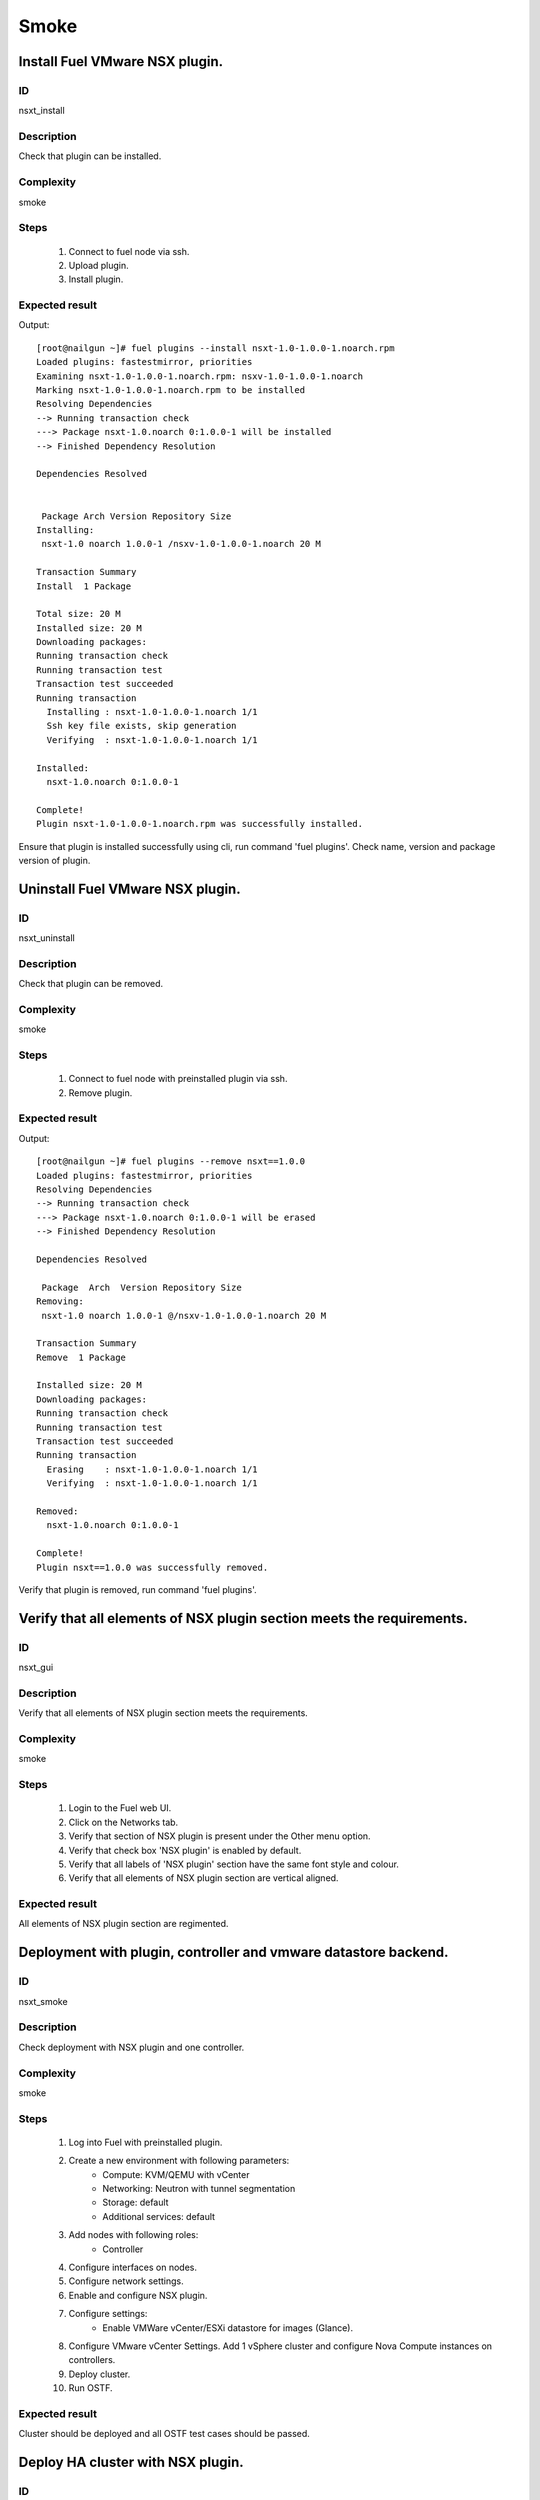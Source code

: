 Smoke
=====


Install Fuel VMware NSX plugin.
---------------------------------


ID
##

nsxt_install


Description
###########

Check that plugin can be installed.


Complexity
##########

smoke


Steps
#####

    1. Connect to fuel node via ssh.
    2. Upload plugin.
    3. Install plugin.


Expected result
###############
Output::

 [root@nailgun ~]# fuel plugins --install nsxt-1.0-1.0.0-1.noarch.rpm
 Loaded plugins: fastestmirror, priorities
 Examining nsxt-1.0-1.0.0-1.noarch.rpm: nsxv-1.0-1.0.0-1.noarch
 Marking nsxt-1.0-1.0.0-1.noarch.rpm to be installed
 Resolving Dependencies
 --> Running transaction check
 ---> Package nsxt-1.0.noarch 0:1.0.0-1 will be installed
 --> Finished Dependency Resolution

 Dependencies Resolved


  Package Arch Version Repository Size
 Installing:
  nsxt-1.0 noarch 1.0.0-1 /nsxv-1.0-1.0.0-1.noarch 20 M

 Transaction Summary
 Install  1 Package

 Total size: 20 M
 Installed size: 20 M
 Downloading packages:
 Running transaction check
 Running transaction test
 Transaction test succeeded
 Running transaction
   Installing : nsxt-1.0-1.0.0-1.noarch 1/1
   Ssh key file exists, skip generation
   Verifying  : nsxt-1.0-1.0.0-1.noarch 1/1

 Installed:
   nsxt-1.0.noarch 0:1.0.0-1

 Complete!
 Plugin nsxt-1.0-1.0.0-1.noarch.rpm was successfully installed.

Ensure that plugin is installed successfully using cli, run command 'fuel plugins'. Check name, version and package version of plugin.


Uninstall Fuel VMware NSX plugin.
-----------------------------------


ID
##

nsxt_uninstall


Description
###########

Check that plugin can be removed.


Complexity
##########

smoke


Steps
#####

    1. Connect to fuel node with preinstalled plugin via ssh.
    2. Remove plugin.


Expected result
###############
Output::

 [root@nailgun ~]# fuel plugins --remove nsxt==1.0.0
 Loaded plugins: fastestmirror, priorities
 Resolving Dependencies
 --> Running transaction check
 ---> Package nsxt-1.0.noarch 0:1.0.0-1 will be erased
 --> Finished Dependency Resolution

 Dependencies Resolved

  Package  Arch  Version Repository Size
 Removing:
  nsxt-1.0 noarch 1.0.0-1 @/nsxv-1.0-1.0.0-1.noarch 20 M

 Transaction Summary
 Remove  1 Package

 Installed size: 20 M
 Downloading packages:
 Running transaction check
 Running transaction test
 Transaction test succeeded
 Running transaction
   Erasing    : nsxt-1.0-1.0.0-1.noarch 1/1
   Verifying  : nsxt-1.0-1.0.0-1.noarch 1/1

 Removed:
   nsxt-1.0.noarch 0:1.0.0-1

 Complete!
 Plugin nsxt==1.0.0 was successfully removed.

Verify that plugin is removed, run command 'fuel plugins'.


Verify that all elements of NSX plugin section meets the requirements.
-----------------------------------------------------------------------


ID
##

nsxt_gui


Description
###########

Verify that all elements of NSX plugin section meets the requirements.


Complexity
##########

smoke


Steps
#####

    1. Login to the Fuel web UI.
    2. Click on the Networks tab.
    3. Verify that section of NSX plugin is present under the Other menu option.
    4. Verify that check box 'NSX plugin' is enabled by default.
    5. Verify that all labels of 'NSX plugin' section have the same font style and colour.
    6. Verify that all elements of NSX plugin section are vertical aligned.


Expected result
###############

All elements of NSX plugin section are regimented.


Deployment with plugin, controller and vmware datastore backend.
----------------------------------------------------------------


ID
##

nsxt_smoke


Description
###########

Check deployment with NSX plugin and one controller.


Complexity
##########

smoke


Steps
#####

    1. Log into Fuel with preinstalled plugin.
    2. Create a new environment with following parameters:
        * Compute: KVM/QEMU with vCenter
        * Networking: Neutron with tunnel segmentation
        * Storage: default
        * Additional services: default
    3. Add nodes with following roles:
        * Controller
    4. Configure interfaces on nodes.
    5. Configure network settings.
    6. Enable and configure NSX plugin.
    7. Configure settings:
        * Enable VMWare vCenter/ESXi datastore for images (Glance).
    8. Configure VMware vCenter Settings. Add 1 vSphere cluster and configure Nova Compute instances on controllers.
    9. Deploy cluster.
    10. Run OSTF.


Expected result
###############

Cluster should be deployed and all OSTF test cases should be passed.


Deploy HA cluster with NSX plugin.
-----------------------------------


ID
##

nsxt_bvt


Description
###########

Check deployment with NSX plugin, 3 Controllers, 2 CephOSD, CinderVMware and computeVMware roles.


Complexity
##########

smoke


Steps
#####

    1. Connect to the Fuel web UI with preinstalled plugin.
    2. Create a new environment with following parameters:
        * Compute: KVM/QEMU with vCenter
        * Networking: Neutron with tunnel segmentation
        * Storage: Ceph RBD for images (Glance)
        * Additional services: default
    3. Add nodes with following roles:
        * Controller
        * Controller
        * Controller
        * CephOSD
        * CephOSD
        * CinderVMware
        * ComputeVMware
    4. Configure interfaces on nodes.
    5. Configure network settings.
    6. Enable and configure NSX plugin.
    7. Configure VMware vCenter Settings. Add 2 vSphere clusters and configure Nova Compute instances on controllers and compute-vmware.
    8. Verify networks.
    9. Deploy cluster.
    10. Run OSTF.


Expected result
###############

Cluster should be deployed and all OSTF test cases should be passed.


Check option 'HA for edges' works correct
-----------------------------------------


ID
##

nsxt_ha_edges


Description
###########

Check that HA on edges functions properly.


Complexity
##########

core


Steps
#####

    1. Install NSX plugin.
    2. Enable plugin on tab Networks -> NSX plugin.
    3. Fill the form with corresponding values.
    4. Set checkbox 'Enable HA for NSX Edges'.
    5. Deploy cluster with one controller.
    6. Run OSTF.


Expected result
###############

Cluster should be deployed and all OSTF test cases should be passed.


Check option 'Bypass NSX Manager certificate verification' works correct
------------------------------------------------------------------------


ID
##

nsxt_insecure_false


Description
###########

Check that insecure checkbox functions properly.


Complexity
##########

core


Steps
#####

    1. Install NSX plugin.
    2. Enable plugin on tab Networks -> NSX plugin.
    3. Fill the form with corresponding values.
    4. Uncheck checkbox 'Bypass NSX Manager certificate verification'.
    5. Deploy cluster with one controller.
    6. Run OSTF.


Expected result
###############

Cluster should be deployed and all OSTF test cases should be passed.


Verify that nsxt driver configured properly after enabling NSX plugin
----------------------------------------------------------------------


ID
##

nsxt_config_ok


Description
###########

Need to check that all parameters of nsxt driver config files have been filled up with values entered from GUI. Applicable values that are typically used are described in plugin docs. Root & intermediate certificate are signed, in attachment.


Complexity
##########

advanced


Steps
#####

    1. Install NSX plugin.
    2. Enable plugin on tab Networks -> NSX plugin.
    3. Fill the form with corresponding values.
    4. Do all things that are necessary to provide interoperability of NSX plugin and NSX Manager with certificate.
    5. Check Additional settings. Fill the form with corresponding values. Save settings by pressing the button.


Expected result
###############

Check that nsx.ini on controller nodes is properly configured.


Verify disabled roles
---------------------


ID
##

nsxt_disabled_roles


Description
###########

Need to check that some disabled roles are unavailable in Fuel wizard.


Complexity
##########

smoke


Steps
#####

    1. Create new OpenStack environment.
    2. Enable options 'QENU-KVM' and 'vCenter'.
    3. Select 'Neutron with NSX plugin'.
    4. On tab 'Storage Backends' check that are not available:
        * Ceph - Block Storage
        * Ceph - Ephemeral Storage
    5. On tab 'Additional Services' check that are not available:
        * Install Sahara
        * Install Murano
        * Install Ironic
    6. Finish creating new environment.
    7. On 'Nodes' tab press 'Add Nodes'.
    8. Check that following roles are not available:
        * Compute
        * Cinder


Expected result
###############
All described roles are unavailable or in disabled state.


Deploy with specified tenant_router_types option
------------------------------------------------


ID
##

nsxt_specified_router_type


Description
###########

Deploy with tenant_router_types=exclusive in nsx.ini


Complexity
##########

core


Steps
#####

    1. Install and configure nsxt plugin.
    2. Specify additional parameter tenant_router_types with value 'exclusive'.
    3. Deploy cluster.
    4. Run OSTF.


Expected result
###############
All OSTF are passed.


Deploy HOT
----------


ID
##

nsxt_hot


Description
###########

Template creates flavor, net, security group, instance.


Complexity
##########

smoke


Steps
#####

    1. Deploy cluster with NSX.
    2. Copy nsxt_stack.yaml to controller on which heat will be run.
    3. On controller node run command::

         . ./openrc
         heat stack-create -f nsxt_stack.yaml teststack
       Wait for status COMPLETE.
    4. Run OSTF.


Expected result
###############
All OSTF are passed.
